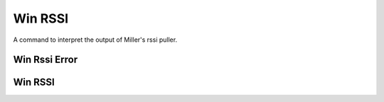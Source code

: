 Win RSSI
========

A command to interpret the output of Miller's rssi puller.


Win Rssi Error
--------------

.. uml::

   CommandError <|-- WinRssiError

.. module:: apetools.commands.winrssi
.. autosummary::
   :toctree: api

   WinRssiError



Win RSSI
--------

.. uml::

   BaseClass <|-- WinRssi

.. autosummary::
   :toctree: api

   WinRssi
   WinRssi.expression
   WinRssi.validate
   WinRssi.__call__

